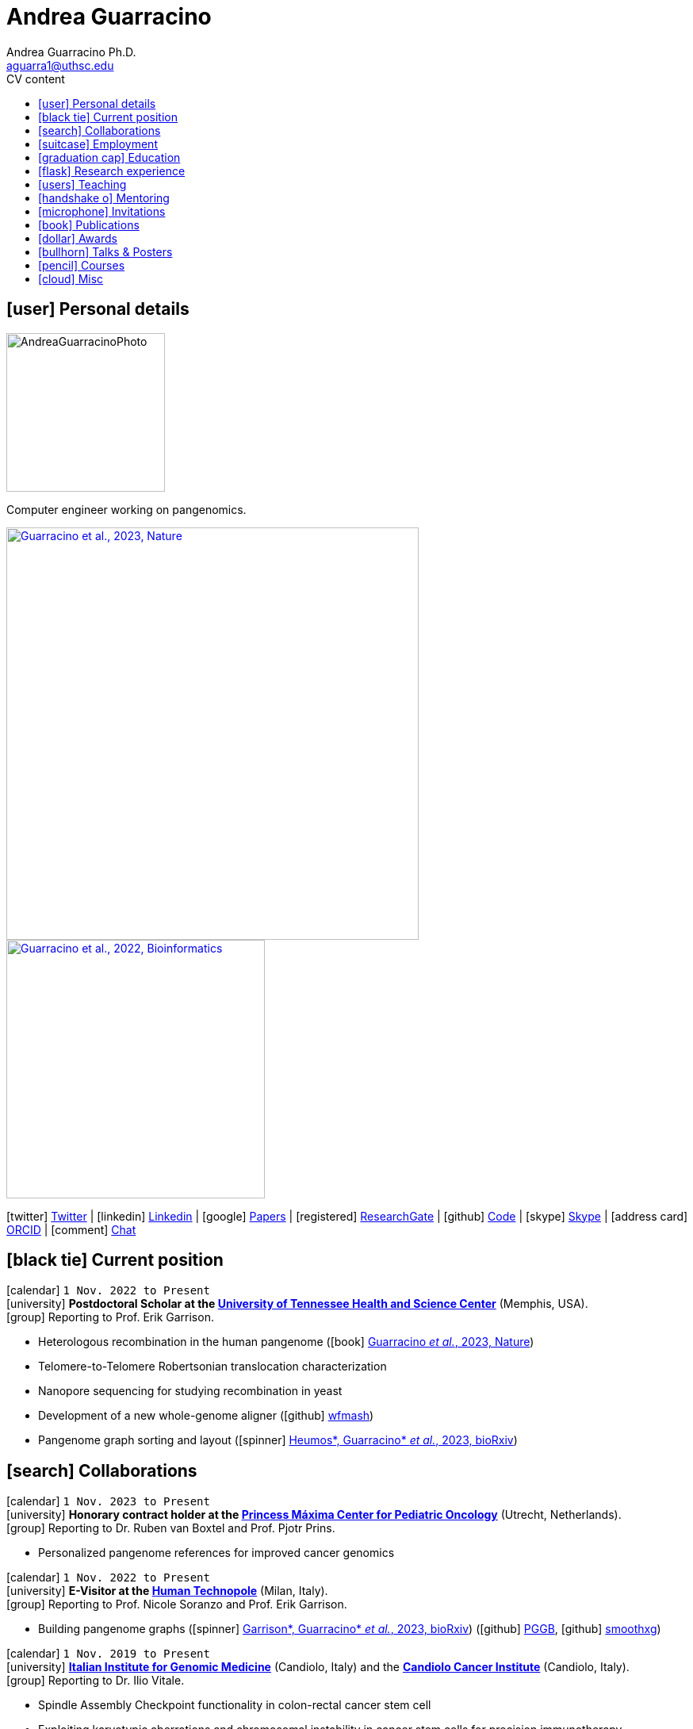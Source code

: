 // Jan., Feb., Mar., Apr., May, June, July, Aug., Sept., Oct., Nov., Dec.

// Urls
:uri-twitter: https://twitter.com/AndresGuarahino
:uri-github: https://github.com/AndreaGuarracino
:uri-linkedin: https://www.linkedin.com/in/andreaguarracino
:uri-google-scholar: https://scholar.google.com/citations?user=zABbjIoAAAAJ
:uri-human-technopole: https://humantechnopole.it/en/
:uri-uthsc: https://www.uthsc.edu/
:uri-university-tor-vergata: http://web.uniroma2.it/
:uri-utrecht-bioinformatics-center: https://ubc.uu.nl/
:uri-university-salerno: https://web.unisa.it/en/home
:uri-iigm: https://www.iigm.it/
:uri-irccs: https://www.irccs.com/en
:uri-gisa: https://www.gisaitalia.net/
:uri-gisa-patent: https://it.espacenet.com/publicationDetails/biblio?II=0&ND=3&adjacent=true&locale=it_IT&FT=D&date=20171228&CC=IT&NR=UA20165252A1&KC=A1
:uri-human-genomics: https://humgenomics.biomedcentral.com/
:uri-plos-one: https://journals.plos.org/plosone/
:uri-gulbenkian-de-Ciencia: https://gulbenkian.pt/ciencia/
:uri-orcid: https://orcid.org/0000-0001-9744-131X
:uri-research-gate: https://www.researchgate.net/profile/Andrea-Guarracino
:uri-rincess-maxima-centrum: https://www.prinsesmaximacentrum.nl/en

// Talks / Posters
:uri-sbme23: https://www.smbe2023.org/
:uri-github-smbe23-poster-acrocentric: https://andreaguarracino.github.io/posters/SMBE23_RecombinationHeterologousAcrocentricChromosomes_Poster_AndreaGuarracino.pdf
:uri-github-smbe23-poster-rat: https://andreaguarracino.github.io/posters/SMBE23_BuildingPangenomeGraphRecombInbredRatStrainFamily_Poster_AndreaGuarracino.pdf
:uri-github-smbe23-certificate: https://andreaguarracino.github.io/certificates/SMBE23_CertificateOfAttendance_AndreaGuarracino.pdf
:uri-ctc-rg-2022: https://www.complextrait.org
:uri-ctc-rg-2023: https://complextrait.org/meetings/ctc-rg2023/program.html
:uri-h3abionet: https://www.h3abionet.org/
:uri-h3bionet-2023-material: https://github.com/AndreaGuarracino/ReferenceGraphPangenomeDataAnalysisHackathon2023
:uri-h3bionet-2023-inv-letter: https://github.com/AndreaGuarracino/andreaguarracino.github.io/blob/main/certificates/H3ABioNet2023_RefGraphInvitationLetter_AndreaGuarracino.pdf
:ri-ctc-rg-2023-certificate: https://still-missing-certificate
:uri-github-ctc-rg-2022-abstract: https://andreaguarracino.github.io/abstracts/CTC_RG_2022_InitialEffortGenRatPangenome_Abstract_AndreaGuarracino.pdf
:uri-github-iggsy2022-presentation: https://andreaguarracino.github.io/presentations/IGGSy2022_ChromosomeCommunitiesHumanPangenome_Presentation_AndreaGuarracino.pdf
:uri-github-iggsy2022-grant-certificate: https://andreaguarracino.github.io/other/IGGSy2022_StudentTravelGrant_AndreaGuarracino.jpg
:uri-iggsy2022: https://iggsy.org/
:uri-3dbioinfo2021: https://elixir-europe.org/events/3d-bioinfo-2021-annual-meeting
:uri-3dbioinfo2021-abstract: https://andreaguarracino.github.io/abstracts/3DBioinfo2021_RNASecondaryStructMotifsInvolvedInTheInteractionWithRBPs_Abstract_AndreaGuarracino.pdf
:uri-biodiversitygenomics2021: https://enrolment.engage-powered.com/hinxtonhall/go/register.aspx
:uri-biodiversitygenomics2021-abstract: https://andreaguarracino.github.io/abstracts/BiodiversityGenomics2021_ChromosomeCommunitiesHumanPangenome_Abstract_AndreaGuarracino.pdf
:uri-biodiversitygenomics2021-presentation: https://andreaguarracino.github.io/presentations/BiodiversityGenomics2021_ChromosomeCommunitiesHumanPangenome_Presentation_AndreaGuarracino.pdf
:uri-agi2021congress: https://agi2021.centercongressi.com/programme.php
:uri-agi2021congress-abstract: https://andreaguarracino.github.io/abstracts/AGI2021_APangenomeForTheExpBXDfamOfMice_Abstract_AndreaGuarracino.pdf
:uri-agi2021congress-poster: https://andreaguarracino.github.io/posters/AGI2021_APangenomeForTheExpBXDfamOfMice_Poster_AndreaGuarracino.pdf
:uri-germanconferencebioinformatics2021: https://dechema.converia.de/frontend/index.php?folder_id=3138&page_id=
:uri-germanconferencebioinformatics2021-abstract: https://andreaguarracino.github.io/abstracts/GCB2021_ODGIScalableToolsForPangenomeGraphs_Abstract_AndreaGuarracino.pdf
:uri-germanconferencebioinformatics2021-presentation: https://andreaguarracino.github.io/presentations/GCB2021_ODGIScalableToolsForPangenomeGraphs_Presentation_AndreaGuarracino.pdf
:uri-eacr2021: https://www.eacr2021.org/
:uri-eacr2021-abstract: https://andreaguarracino.github.io/abstracts/EACR2021_ControlReplicationStressAndMitosisInCancerStemCells_Abstract_AndreaGuarracino.pdf
:uri-eacr2021-poster: https://andreaguarracino.github.io/posters/EACR2021_ControlReplicationStressAndMitosisInCancerStemCells_Poster_AndreaGuarracino.pdf
:uri-emblinitaly2021: http://www.embl-hamburg.de/aboutus/alumni/events-networks/local-chapters/italy/48_genoa_2021/index.html
:uri-emblinitaly2021-poster: https://andreaguarracino.github.io/posters/EMBLInItaly2021_IdentificationOfRNASeqAndStrMotifsForProteinInteraction_AndreaGuarracino.pdf
:uri-thebiologyofgenomes2021: https://meetings.cshl.edu/meetings.aspx?meet=GENOME&year=21
:uri-thebiologyofgenomes2021-abstract: https://andreaguarracino.github.io/abstracts/BoG2021_ThePangenomeGraphBuilder_Abstract_AndreaGuarracino.pdf
:uri-thebiologyofgenomes2021-poster: https://andreaguarracino.github.io/posters/BoG2021_ThePanGenomeGraphBuilder_Poster_AndreaGuarracino.pdf
:uri-bbcc2021: https://www.bbcc-meetings.it/program/
:uri-bbcc2021-abstract: https://andreaguarracino.github.io/abstracts/BBCC2020_PopulationGenomicsAnalysesOnPangenomeGraph_ProgramAndAbstractBook.pdf
:uri-bbcc2021-presentation: https://andreaguarracino.github.io/presentations/f1000research-326757.pdf
:uri-bbcc2021-presentation-f1000research: https://f1000research.com/slides/9-1338
:uri-vcbm2020: https://www.gcpr-vmv-vcbm-2020.uni-tuebingen.de/
:uri-vcbm2020-abstract: https://andreaguarracino.github.io/abstracts/EG_VCMB_GraphLayoutByPath-GuidedStochasticGradientDescent_Abstract_AndreaGuarracino.pdf
:uri-vcbm2020-poster: https://andreaguarracino.github.io/posters/EG_VCMB_GraphLayoutByPath-GuidedStochasticGradientDescent_Poster_Landscape_AndreaGuarracino.pdf
:uri-t2thprc2020: https://www.t2t-hprc-2020conference.com/
:uri-t2thprc2020-abstract-a: https://andreaguarracino.github.io/abstracts/T2T_HPRC_GraphLayoutByPath-GuidedStochasticGradientDescent_Abstract_AndreaGuarracino.pdf
:uri-t2thprc2020-poster-a: https://andreaguarracino.github.io/posters/T2T_HPRC_GraphLayoutByPath-GuidedStochasticGradientDescent_Poster_Portrait_AndreaGuarracino.pdf
:uri-t2thprc2020-abstract-b: https://andreaguarracino.github.io/abstracts/T2T_HPRC_ScalableVariantDetectionInPangenomeModels_Abstract_AndreaGuarracino.pdf
:uri-t2thprc2020-poster-b: https://andreaguarracino.github.io/posters/BBCC2020_ScalableVariantDetectionInPangenomeModels_Poster_AndreaGuarracino.pdf
:uri-t2thprc2020-blog: https://gsocgraph.blogspot.com/2020/08/final-week-recap-of-my-gsoc-experience.html
:uri-bcc2020: https://bcc2020.sched.com/
:uri-bcc2020-abstract: https://andreaguarracino.github.io/abstracts/BCC2020_COVID19_PubSeq_Abstract_AndreaGuarracino.pdf
:uri-bcc2020-poster: https://andreaguarracino.github.io/posters/BCC2020_COVID19_PubSeq_Poster_AndreaGuarracino.pdf
:uri-bcc2020-presentation: https://bcc2020.sched.com/event/coLw/covid-19-pubseq-public-sars-cov-2-sequence-resource
:uri-ismb2020: https://www.iscb.org/ismb2020
:uri-ismb2020-abstract-a: https://andreaguarracino.github.io/abstracts/ISMB2020_PantographBrowsablePangenomeVisualization_Abstract_AndreaGuarracino.pdf
:uri-ismb2020-poster-a: https://andreaguarracino.github.io/posters/ISMB2020_PantographBrowsablePangenomeVisualization_Poster_AndreaGuarracino.pdf
:uri-ismb2020-abstract-b: https://andreaguarracino.github.io/abstracts/ISMB2020_SemanticVariationGraphs_OntologiesForPangenomeGraphs_Abstract_AndreaGuarracino.pdf
:uri-ismb2020-poster-b: https://andreaguarracino.github.io/posters/ISMB2020_SemanticVariationGraphs_OntologiesForPangenomeGraphs_Poster_AndreaGuarracino.pdf
:uri-ismb2020-best-poster-prize: https://www.iscb.org/ismb2020-general/ismb2020-award-winners#bio-poster
:uri-ismb2020-citation: https://publikationen.bibliothek.kit.edu/1000127608
:uri-ismb2020-abstract-c: https://andreaguarracino.github.io/abstracts/ISMB2020_ComprehensiveAnalysisSARSCoV2_Abstract_AndreaGuarracino.pdf
:uri-ismb2020-poster-c: https://andreaguarracino.github.io/posters/ISMB2020_ComprehensiveAnalysisSARSCoV2_Poster_AndreaGuarracino.pdf

// Courses
:uri-lorentz-center: https://www.lorentzcenter.nl/
:uri-lorentz-center-epistasis-poster: https://github.com/AndreaGuarracino/andreaguarracino.github.io/blob/main/other/LorentzEpistatisWorkshop_AndreaGuarracino.pdf
:uri-enago-academy-academic-writing: https://www.enago.com/academy/how-to-overcome-challenges-in-academic-writing/
:uri-enago-academy-academic-writing-certificate: https://github.com/AndreaGuarracino/andreaguarracino.github.io/blob/main/certificates/ENAGO_CertificateOvercomingChallengesAcademicWriting_AndreaGuarracino.pdf
:uri-english-language-certification-certificate: https://github.com/AndreaGuarracino/andreaguarracino.github.io/blob/main/certificates/EnglishCertificateESOL_B2_CEFR_AndreaGuarracino.pdf
:uri-best-practices-RNA-seq: https://elixir-iib-training.github.io/website/2017/09/27/RNA-seq-Salerno.html
:uri-best-practices-RNA-seq-certificate: https://github.com/AndreaGuarracino/andreaguarracino.github.io/blob/main/certificates/ELIXIR_IIB_CertificateBestPracticesForRNAseqDataAnalysis_AndreaGuarracino.pdf
:uri-best-practices-RNA-seq-repository: https://github.com/ELIXIR-IIB-training/RNASeq2017

// Misc
:uri-hprc: https://humanpangenome.org/
:uri-hprc-collection: https://www.nature.com/collections/aebdjihcda
:uri-deciphering-complexity-neudeg-and-cacer-poster: https://github.com/AndreaGuarracino/andreaguarracino.github.io/blob/main/achievements/PhDWorkshop_DecipheringTheComplexityInNeurodegenAndCancer_Poster_AndreaGuarracino.pdf
:uri-google-summer-of-code: https://summerofcode.withgoogle.com/
:uri-google-summer-of-code-blog: https://gsocgraph.blogspot.com/2020/08/final-week-recap-of-my-gsoc-experience.html
:uri-lemonde-binaire: https://www.lemonde.fr/blog/binaire/
:uri-lemonde-binaire-article: https://www.lemonde.fr/blog/binaire/2020/05/06/sars-cov-2-et-covid-19-on-va-jouer-sur-les-mots/
:uri-seminar-invitation-tor-vergata-2023: https://github.com/AndreaGuarracino/andreaguarracino.github.io/blob/main/other/20230913_SeminarInvitationTorVergata_AndreaGuarracino.pdf
:uri-agi-simag-2023-invitation-speaker-letter: https://github.com/AndreaGuarracino/andreaguarracino.github.io/blob/main/other/20230606_AGI-SIMAG-2023_InvitationSpeakerLetter_AndreaGuarracino.pdf
:uri-agi-simag-2023-brochure: https://github.com/AndreaGuarracino/andreaguarracino.github.io/blob/main/other/AGI-SIMAG-2023_Brochure_AndreaGuarracino.pdf
:uri-joint-meeting-agi-simag-2023: https://www.associazionegeneticaitaliana.it/2023/05/14/joint-meeting-agi_simag-2023/

// Universities, institutes
:human-technopole: {uri-human-technopole}[Human Technopole]
:uthsc: {uri-uthsc}[University of Tennessee Health and Science Center]
:university-tor-vergata: {uri-university-tor-vergata}[University of Rome Tor Vergata]
:utrecht-bioinformatics-center: {uri-utrecht-bioinformatics-center}[Utrecht Bioinformatics Center]
:university-salerno: {uri-university-salerno}[University of Salerno]
:iigm: {uri-iigm}[Italian Institute for Genomic Medicine]
:irccs: {uri-irccs}[Candiolo Cancer Institute]
:princess-maxima-centrum: {uri-rincess-maxima-centrum}[Princess Máxima Center for Pediatric Oncology]

// Publications
:uri-pietrosanto-adinolfi-guarracino2021-rig: https://doi.org/10.1093/nargab/lqab007
:uri-guarracino2021-brio: https://doi.org/10.1093/nar/gkab400
:uri-guarracino2022-odgi: https://doi.org/10.1093/bioinformatics/btac308
:uri-musella2022: https://doi.org/10.1038/s41590-022-01290-3
:uri-pepe2022: https://doi.org/10.1016/j.ncrna.2022.01.003
:uri-guarracino2021-brio-webserver: http://brio.bio.uniroma2.it/
:uri-guarracino2021-brio-graphical-abstract: https://andreaguarracino.github.io/abstracts/BRIO_GraphicalAbstract_AndreaGuarracino.pdf
:uri-ferrarini2021: https://doi.org/10.1038/s42003-021-02095-0
:uri-mattiello2021: https://doi.org/10.3390/cancers13081957
:uri-novelli2021: https://doi.org/10.1038/s41419-021-03513-1
:uri-manic2021: https://doi.org/10.1038/s41418-020-00733-4
:uri-guarracino2022-acro-preprint: https://doi.org/10.1101/2022.08.15.504037
:uri-guarracino2023: https://doi.org/10.1038/s41586-023-05976-y
:uri-liao2022-preprint: https://doi.org/10.1101/2022.07.09.499321
:uri-liao2023: https://doi.org/10.1038/s41586-023-05896-x
:uri-jarvis2022-preprint: https://doi.org/10.1101/2022.03.06.483034
:uri-jarvis2022: https://doi.org/10.1038/s41586-022-05325-5
:uri-garrison2022-preprint: https://doi.org/10.1101/2022.02.14.480413
:uri-garrison2022: https://doi.org/10.1093/bioinformatics/btac743
:uri-marcosola2022-preprint: https://doi.org/10.1101/2022.04.14.488380
:uri-marcosola2023: https://doi.org/10.1093/bioinformatics/btad074
:uri-rhie2022-preprint: https://doi.org/10.1101/2022.12.01.518724
:uri-rhie2023: https://www.nature.com/articles/s41586-023-06457-y
:uri-yang2022: https://doi.org/10.3389/fgene.2023.1225248
:uri-garrison2023-preprint: https://doi.org/10.1101/2023.04.05.535718
:uri-heumos2023-preprint: https://doi.org/10.1101/2023.09.22.558964
:uri-cochetel2023-preprint: https://doi.org/10.1101/2023.06.27.545624
:uri-volpe2023-preprint: https://doi.org/10.1101/2023.11.01.565049

// Repositories
:uri-github-brio: https://github.com/helmercitterich-lab/BRIO
:uri-github-pggb: https://github.com/pangenome/pggb
:uri-github-smoothxg: https://github.com/pangenome/smoothxg
:uri-github-odgi: https://github.com/pangenome/odgi
:uri-github-seqwish: https://github.com/ekg/seqwish
:uri-github-pg-sgd-1D: https://github.com/pangenome/odgi/blob/master/src/algorithms/path_sgd.cpp
:uri-github-pg-sgd-2D: https://github.com/pangenome/odgi/blob/master/src/algorithms/path_sgd_layout.cpp
:uri-github-wfmash: https://github.com/waveygang/wfmash
:uri-github-pubseq: https://github.com/pubseq/bh20-seq-resource
:uri-github-pantograph: https://github.com/graph-genome/graph-genome.github.io
:uri-github-cpang22-website: https://gtpb.github.io/CPANG22/
:uri-github-cpang22-material: https://github.com/GTPB/CPANG22
:uri-github-cpang22-poster: https://github.com/AndreaGuarracino/cv/blob/main/other/CPANG22_Poster.AndreaGuarracino.pdf
:uri-github-cpang22-certificate: https://github.com/AndreaGuarracino/cv/blob/main/certificates/CPANG22_CertificateInstructor.AndreaGuarracino.pdf
:uri-github-mempang23-website: https://pangenome.github.io/MemPanG23/
:uri-github-mempang23-material: https://github.com/pangenome/MemPanG23/
:uri-github-mempang23-certificate: https://github.com/AndreaGuarracino/cv/blob/main/certificates/MemPanG23_CertificateOrganizerInstructorChair_AndreaGuarracino.pdf
:uri-github-datastructuresforbioinformatics: https://github.com/AndreaGuarracino/DataStructuresForBioinformatics
:uri-github-advanced-bioinformatics-2023: https://github.com/UMCUGenetics/AdvancedBioinformaticsCourse
:uri-github-esami-svolti: https://andreaguarracino.github.io/other/EsamiSvoltiLaureeDocentePerAnnoAccademico.pdf
:uri-github-covid19-research: https://github.com/vaguiarpulido/covid19-research.git
:uri-github-rig: https://github.com/helmercitterich-lab/RIG
:uri-github-tutor-certificate: https://github.com/AndreaGuarracino/cv/blob/main/other/AttestatoTutoratoBioinformatica.DigitalSign.AndreaGuarracino.pdf

= *Andrea Guarracino*
:favicon: favicon.ico
:table-stripes: even
Andrea Guarracino Ph.D. <aguarra1@uthsc.edu>
//:figure-caption!: // To turn off figure caption labels and numbers
ifdef::backend-html5[]
:toc-title: CV content
:toc: left
:toclevels: 2
endif::[]
:icons: font

== icon:user[] Personal details

image::images/Andrea_Guarracino_2022.jpg[AndreaGuarracinoPhoto, 200]

Computer engineer working on pangenomics.

[.float-group]
--
[.left]
[link=https://doi.org/10.1038/s41586-023-05976-y]
image::images/AcrocentricPangenomeGraph.png["Guarracino et al., 2023, Nature", 520]

[.left]
[link=https://doi.org/10.1093/bioinformatics/btac308]
image::images/ODGIUnderstandingPangenomeGraphs.jpeg["Guarracino et al., 2022, Bioinformatics", 326]
--

icon:twitter[] {uri-twitter}[Twitter] |
icon:linkedin[] {uri-linkedin}[Linkedin] |
icon:google[] {uri-google-scholar}[Papers] |
icon:registered[] {uri-research-gate}[ResearchGate] |
icon:github[] {uri-github}[Code] |
icon:skype[] https://join.skype.com/invite/f1KWmWUcDD9f[Skype] |
icon:address-card[] {uri-orcid}[ORCID] |
icon:comment[] https://matrix.to/#/@andreaguarracino:matrix.org[Chat]

== icon:black-tie[] Current position

icon:calendar[] `1 Nov. 2022 to Present` +
icon:university[] *Postdoctoral Scholar at the {uthsc}* (Memphis, USA). +
icon:group[] Reporting to Prof. Erik Garrison.

* Heterologous recombination in the human pangenome (icon:book[] {uri-guarracino2023}[Guarracino _et al._, 2023, Nature])
* Telomere-to-Telomere Robertsonian translocation characterization
* Nanopore sequencing for studying recombination in yeast
* Development of a new whole-genome aligner (icon:github[] {uri-github-wfmash}[wfmash])
* Pangenome graph sorting and layout (icon:spinner[] {uri-heumos2023-preprint}[Heumos*, Guarracino* _et al._, 2023, bioRxiv])

== icon:search[] Collaborations

icon:calendar[] `1 Nov. 2023 to Present` +
icon:university[] *Honorary contract holder at the {princess-maxima-centrum}* (Utrecht, Netherlands). +
icon:group[] Reporting to Dr. Ruben van Boxtel and Prof. Pjotr Prins.

* Personalized pangenome references for improved cancer genomics

icon:calendar[] `1 Nov. 2022 to Present` +
icon:university[] *E-Visitor at the {human-technopole}* (Milan, Italy). +
icon:group[] Reporting to Prof. Nicole Soranzo and Prof. Erik Garrison.

* Building pangenome graphs (icon:spinner[] {uri-garrison2023-preprint}[Garrison*, Guarracino* _et al._, 2023, bioRxiv]) (icon:github[] {uri-github-pggb}[PGGB], icon:github[] {uri-github-smoothxg}[smoothxg])

icon:calendar[] `1 Nov. 2019 to Present` +
icon:university[] *{iigm}* (Candiolo, Italy) and the *{irccs}* (Candiolo, Italy). +
icon:group[] Reporting to Dr. Ilio Vitale.

* Spindle Assembly Checkpoint functionality in colon-rectal cancer stem cell
* Exploiting karyotypic aberrations and chromosomal instability in cancer stem cells for precision immunotherapy

== icon:suitcase[] Employment

icon:calendar[] `1 Nov. 2021 to 31 Oct. 2022` (1 year) +
icon:university[] *Postdoctoral Associate at the {human-technopole}* (Milan, Italy). +
icon:group[] Reporting to Prof. Nicole Soranzo and Prof. Erik Garrison.

* Unbiased pangenome graphs (icon:book[] {uri-garrison2022}[Garrison and Guarracino, 2022, Bioinformatics]) (icon:github[] {uri-github-seqwish}[seqwish])
* Optimized Dynamic Genome/Graph Implementation ({uri-guarracino2022-odgi}[Guarracino _et al._, 2022, Bioinformatics]) (icon:github[] {uri-github-odgi}[ODGI])

icon:calendar[] `4 Mar. 2013 to 31 Oct. 2018` (5 years, 7 months, 28 days) +
icon:university[] *Computer engineer for multiplatform firmware/software development, {uri-gisa}[GISA]* (Salerno, Italy). +
icon:group[] Reporting to Eng.
Gaetano Giordano.

* Firmware development in STMicroelectronics microcontrollers for high-efficiency embedded systems
* Firmware and library development in open-source hardware and software platforms (Arduino/Genuino)
* Development of multi-management software and desktop applications for embedded systems programming
* Mobile applications development for programming and the control of multi-service machines via Bluetooth
* Implementation of proprietary communication protocols and contact/contactless (RFID) interfaces
* Development and maintenance of websites and an e-commerce
* Remote assistance to customers for the usage and programming of multi-service machines
* Patent application on a universal system for services fruition (ITUA20165252, A1) ({uri-gisa-patent}[Patent])
* Basic design of simple electrical circuits for controlling actuators and reading analog/digital signals

icon:calendar[] `4 Oct. 2012 to 20 Jan. 2013` (3 months, 17 days) +
icon:university[] *Salesman, L’Erborista S.A.S. di Sarno Adele & C* (Salerno, Italy).

* Selling products, warehouse management and cleaning

icon:calendar[] `1 Nov. 2010 to 3 Mar. 2013` (2 years, 4 months, 3 days) +
icon:university[] *Web Developer, Virtual* (Salerno, Italy).

* Development of dynamic websites using Java Server Page, JavaScript, ASP.NET, PHP, MySQL

== icon:graduation-cap[] Education

icon:calendar[] `1 Nov. 2018 to 8 Feb. 2022` +
icon:university[] *Ph.D. in Cellular and Molecular Biology (Bioinformatics), {university-tor-vergata}* (Rome, Italy). +
icon:group[] Supervisors: Prof. Manuela Helmer-Citterich and Dr. Ilio Vitale. +
icon:book[] Thesis: "Investigating chromosomal instability in cancer stem cells". +
icon:battery-full[] Evaluation: excellent quality.

icon:calendar[] `3 Oct. 2016 to 25 Oct. 2018` +
icon:university[] *Master’s degree in Bioinformatics (LM-6), {university-tor-vergata}* (Rome, Italy). +
icon:book[] Thesis: "Energetic and functional characterization of phosphorylations involved in the co-regulation of protein interaction". +
icon:battery-full[] Evaluation: 110/110 cum laude; GPA: 4.00, A+.

icon:calendar[] `1 Oct. 2007 to 29 Oct. 2010` +
icon:university[] *Bachelor’s degree in Computer Engineering (L-8), {university-salerno}* (Salerno, Italy). +
icon:book[] Thesis: "Energetic and functional characterization of phosphorylations involved in the co-regulation of protein interaction". +
icon:battery-full[] Evaluation: 110/110 cum laude; GPA: 4.00, A+.

== icon:flask[] Research experience

icon:calendar[] `1 Nov. 2018 to 8 Nov. 2022` +
icon:university[] *Bioinformatic analyses of multiomics data, {university-tor-vergata}* (Rome, Italy).

* Germline and somatic variants analyses on Whole-Exome sequencing (WES) data: quality control, sample matching, rRNA contamination, read trimming and mapping, variant calling, and functional prediction
* Microsatellite instability (MSI) status on paired tumor-normal and tumor-only WES data
* Variant calling and differential expression analyses on RNA-seq data
* Neoantigen prediction and prioritization by integrating WES data and RNA-seq data
* Analysis of Assay for Transposase-Accessible Chromatin using sequencing (ATAC-seq) data
* Normalization and correlation analysis of transcriptomic microarray data (Affymetrix)
* Proteomic and phosphoproteomic analyses of Reverse Phase Protein microarray (RPPA) data
* RNA structural characterization and conservation research ({uri-pietrosanto-adinolfi-guarracino2021-rig}[Pietrosanto, Adinolfi, Guarracino _et al._, 2021])
* Web server development for RNA sequence and structure motif scan ({uri-guarracino2021-brio}[Guarracino _et al._, 2021])
* Energetic and functional analyses of phosphorylations applied _in silico_ on 3D structures of protein complexes
* Cox modeling and survival analysis on patient cohorts (from TCGA and cBioPortal platforms)
* Basic procedures on High Performance Computing (HPC) machines

icon:calendar[] `5 Apr. 2020 to 21 Sept. 2022` +
icon:university[] *Previous software development for pangenomics*.

* Workflow development of a public sequence resource for on-the-fly analyses (icon:github[] {uri-github-pubseq}[bh20-seq-resource])
* Development of a pangenome graph browser (icon:github[] {uri-github-pantograph}[Pantograph])

== icon:users[] Teaching

[cols="5,12,8,4",options="header"]
|===

^| icon:calendar[] Time
^| icon:book[] Course
^| icon:pencil[] Role
^| icon:link[] Links

| `26 Oct. 2020 to Present` +
| Data Structures for Bioinformatics (2 CFU/ECTS), Master’s degree in Bioinformatics, {university-tor-vergata} (Rome, Italy)
| *Teacher*, created new material, held all the lessons, assisted the students, did final exams
| icon:github[] {uri-github-datastructuresforbioinformatics}[Material]

| `13 Nov. 2023 to 17 Nov. 2023` +
| Pangenome & RefGraph Workshop by {uri-h3abionet}[H3ABioNet] (Cape Town, South Africa)
| *Instructor*, created new material and analyzed new human genome assemblies
| icon:book[] {uri-h3bionet-2023-material}[Material] +
icon:file-pdf-o[] {uri-h3bionet-2023-inv-letter}[Invitation]

| `8 Oct. 2023 to 12 Oct. 2023` +
| Complex Trait Community & Rat Genome {uri-ctc-rg-2023}[CTC-RG2023] (Memphis, USA)
| *Organizer* and *instructor*, created new material for the Pangenome workshop
| icon:book[] {uri-ctc-rg-2023}[Website]
//ToDo +icon:file-pdf-o[] {uri-ctc-rg-2023-certificate}[Certificate]

| `30 May 2023 to 2 June 2023` +
| MemPanG23 Pangenomics, {uri-uthsc}[University of Tennessee Health and Science Center] (Memphis, USA)
| *Organizer*, *instructor* and *chair*, created new material and tutorials, held some lessons, assisted the participants, configured the virtual machines
| icon:github[] {uri-github-mempang23-website}[Website] +
icon:github[] {uri-github-mempang23-material}[Material] +
icon:file-pdf-o[] {uri-github-mempang23-certificate}[Certificate]

| `28 Feb. 2023 to 28 Feb. 2023` +
| Advanced Bioinformatics: Data Mining and Data Integration for Life Science (1.5 CFU/ECTS), Master’s degree, {utrecht-bioinformatics-center} (Utrecht, Netherlands)
| *Teacher*, introducing pangenomics and PGGB (PanGenome Graph Builder)
| icon:github[] {uri-github-advanced-bioinformatics-2023}[Website]

| `23 May 2022 to 27 May 2022` +
| CPANG22 Computational PANGenomics, {uri-gulbenkian-de-Ciencia}[Instituto Gulbenkian de Ciência] (Oeiras, Portugal)
| *Instructor*, created new material and tutorials, held some lessons, assisted the participants
| icon:github[] {uri-github-cpang22-website}[Website] +
icon:github[] {uri-github-cpang22-material}[Material] +
icon:file-pdf-o[] {uri-github-cpang22-poster}[Poster] +
icon:file-pdf-o[] {uri-github-cpang22-certificate}[Certificate]

| `2018 to 2021` +
| Bioinformatics (6 CFU/ECTS), Bachelor’s degree in Biological Science, {university-tor-vergata} (Rome, Italy)
| *Tutor*, reviewed the practical lessons, assisted the students
| icon:file-pdf-o[] {uri-github-tutor-certificate}[Certificate]

| `16 Dec. 2019 to 29 Mar. 2021` +
| Computational Proteogenomics (2 CFU/ECTS), Master’s degree in Bioinformatics, {university-tor-vergata} (Rome, Italy)
| Exam assistant
| icon:file-pdf-o[] {uri-github-esami-svolti}[Page 1]

| `7 June 2019 to 21 July 2021` +
| Molecular Biology (8 CFU/ECTS), Bachelor’s degree in Biological Science, {university-tor-vergata} (Rome, Italy)
| Exam assistant
| icon:file-pdf-o[] {uri-github-esami-svolti}[Page 1]

| `7 June 2019 to 21 July 2021` +
| Bioinformatics (6 CFU/ECTS), Bachelor’s degree in Biological Science, {university-tor-vergata} (Rome, Italy)
| Exam assistant
| icon:file-pdf-o[] {uri-github-esami-svolti}[Page 1]

|===

== icon:handshake-o[] Mentoring

[cols="2,4,4,1",options="header"]
|===

^| icon:calendar[] Time
^| icon:university[] University
^| icon:book[] Thesis
^| icon:link[] Links

| `2 Sept. 2021 to 20 Apr. 2022` +
| Master’s degree in Bioinformatics, {university-tor-vergata} (Rome, Italy)
| Machine learning to automatically detect the _C. elegans_ bodies from microscope images and measure their growth over time
| icon:file-pdf-o[] {uri-github-esami-svolti}[Page 3]

| `20 Apr. 2021 to 02 Nov. 2021` +
| Bachelor’s degree in Biological Science, {university-tor-vergata} (Rome, Italy)
| Analysis of the effect of SARS-CoV-2 mutations on the pairing between the viral genome and human miRNAs
| icon:file-pdf-o[] {uri-github-esami-svolti}[Page 3]

| `28 Apr. 2020 to 5 Nov. 2020` +
| Bachelor’s degree in Biological Science, {university-tor-vergata} (Rome, Italy)
| Analysis of repeated sequences in lincRNA candidates for exon shuffling
| icon:file-pdf-o[] {uri-github-esami-svolti}[Page 3]

| `9 Mar. 2020 to 12 Mar. 2021` +
| Master’s degree in Bioinformatics, {university-tor-vergata} (Rome, Italy)
| Machine Learning methods applied to kinase-substrate interaction prediction
| icon:file-pdf-o[] {uri-github-esami-svolti}[Page 3]

| `2 Mar. 2020 to 17 Dec. 2020` +
| Master’s degree in Bioinformatics, {university-tor-vergata} (Rome, Italy)
| Natural Language Processing techniques for protein encoding applied to phosphorylation prediction
| icon:file-pdf-o[] {uri-github-esami-svolti}[Page 3]

| `13 Dec. 2019 to 11 June 2020` +
| Bachelor’s degree in Biological Science, {university-tor-vergata} (Rome, Italy)
| Study of normalization techniques' effects in gene expression correlation analyses
| icon:file-pdf-o[] {uri-github-esami-svolti}[Page 3]

|===

== icon:microphone[] Invitations

[cols="1,1,2,1",options="header"]
|===

^| icon:calendar[] Time
^| icon:globe[] Place
^| icon:book[] Description
^| icon:link[] Links

| `14 Sept. 2023 to 16 Sept. 2023` +
| {uri-joint-meeting-agi-simag-2023}[Joint Meeting AGI-SIMAG, Cortona, Italy]
| Invited speaker on "Heterologous recombination in the human pangenome"
| icon:file-pdf-o[] {uri-agi-simag-2023-invitation-speaker-letter}[Invitation] +
icon:file-pdf-o[] {uri-agi-simag-2023-brochure}[Brochure]

| `13 Sept. 2023` +
| {university-salerno}
| Seminar on "Heterologous recombination in the human pangenome"
| icon:file-pdf-o[] {uri-seminar-invitation-tor-vergata-2023}[Invitation]

|===

== icon:book[] Publications

**first authorship*

[cols="1,3,3,1",options="header"]
|===

^| icon:newspaper-o[] Journal
^| icon:book[] Title
^| icon:pencil[] Contribution
^| icon:link[] Links

| *bioRxiv, _In review_*
| **Building pangenome graphs*
| *Software development, experiments, paper writing, documentation, testing*
| icon:spinner[] {uri-garrison2023-preprint}[Preprint]

| *bioRxiv, _Submitted_*
| **Pangenome graph layout by Path-Guided Stochastic Gradient Descent*
| *Algorithm implementation and evaluation, paper writing*
| icon:spinner[] {uri-heumos2023-preprint}[Preprint]

| None, _Submitted_
| Global diversity, recurrent evolution, and recent selection on amylase structural haplotypes in humans
| Pangenome graph analsysis, genome assembly, manuscript writing and editing
| icon:spinner[] None

| Genome Biology, _Accepted_
| A reference-unbiased super-pangenome of the North American wild grape species (Vitis spp.) reveals genus-wide association with adaptive traits
| Support for pangenome graph building and read mapping against the graph
| icon:spinner[] {uri-cochetel2023-preprint}[Preprint]

| bioRxiv, _Submitted_
| The complete human diploid reference genome of RPE-1 identifies the phased epigenetic landscapes from multi-omics data
| Support for the analyses and figures, Figure 2, paper writing
| icon:spinner[] {uri-volpe2023-preprint}[Preprint]

| Nature, 2023
| The complete sequence of a human Y chromosome
| Variants and Liftover
| icon:book[] {uri-rhie2023}[Paper]

| Frontiers in Genetics, 2023
| Pangenome Graphs in Infectious Disease: A Comprehensive Genetic Variation Analysis of Neisseria Meningitidis leveraging Oxford Nanopore long reads
| Pangenomic analyses and support, paper editing
| icon:book[] {uri-yang2022}[Paper]

| *Nature, 2023*
| **Recombination between heterologous human acrocentric chromosomes*
| *Pangenomic analyses, Figures from 1 to 5, paper writing*
| icon:book[] {uri-guarracino2023}[Paper]

| Nature, 2023
| A draft human pangenome reference
| Paper editing, pangenome graph creation and visualization, population genetic analysis
| icon:book[] {uri-liao2023}[Paper]

| Bioinformatics, 2023
| Optimal gap-affine alignment in O(s) space
| Testing, evaluation, Figure 2
| icon:book[] {uri-marcosola2023}[Paper]

| Bioinformatics, 2022
| Unbiased pangenome graphs
| Parallelization of a bottleneck, bug fixings, experiments in multiple species
| icon:book[] {uri-garrison2022}[Paper]

| Nature, 2022
| Semi-automated assembly of high-quality diploid human reference genomes
| Pangenome alignments, Jaccard, PCA and MHC analyses, Figure 2
| icon:book[] {uri-jarvis2022}[Paper]

| Nature Immunology, 2022
| Type I IFNs promote cancer cell stemness by triggering the epigenetic regulator KDM1B
| Figure 6.a, 7.a, and 7.b, contributed for Figure 6.c,
6.e, performed RNA-seq, ATAC-seq, microarray data analysis, correlation analyses,
TF-binding motif enrichment, survival analyses
| icon:book[] {uri-musella2022}[Paper]

| *Bioinformatics, 2022*
| **ODGI: understanding pangenome graphs*
| *Paper and documentation writing, figures and table, implemented several tools*
| icon:book[] {uri-guarracino2022-odgi}[Paper]

| Non-coding RNA Research, 2022
| Evaluation of potential miRNA sponge effects of SARS genomes in human
| Genome sequences collection, filtering, deduplication, alignment, variant calling
| icon:book[] {uri-pepe2022}[Paper]

| *Nucleic Acids Research, 2021*
| **BRIO: a web server for RNA sequence and structure motif scan*
| *Paper writing, figures and table, refactored and completed the webserver, datasets refinement*
| icon:book[] {uri-guarracino2021-brio}[Paper] +
icon:globe[] {uri-guarracino2021-brio-webserver}[Webserver] +
icon:github[] {uri-github-brio}[Repository]

| Communications Biology, 2021
| Genome-wide bioinformatic analyses predict key host and viral factors in SARS-CoV-2 pathogenesis
| Differential expression analyses, including batch effects exploration, GO/pathway enrichment analyses
| icon:book[] {uri-ferrarini2021}[Paper] +
icon:github[] {uri-github-covid19-research}[Repository]

| Cancers, 2021
| The Targeting of MRE11 or RAD51 Sensitizes Colorectal Cancer Stem Cells to CHK1 Inhibition
| Figure 1.A, helped in analyzing survival data
| icon:book[] {uri-mattiello2021}[Paper]

| Cell Death & Disease, 2021
| Inhibition of HECT E3 ligases as potential therapy for COVID-19
| Figure 4, _in silico_ 3D structures analysis
| icon:book[] {uri-novelli2021}[Paper]

| *NAR Genomics & Bioinformatics, 2021*
| **Relative Information Gain: Shannon entropy-based measure of the relative structural conservation in RNA alignments*
| *Paper writing, contributed to Figure 2, made Figure 3, 4, and 5, and fixed, refactored and completed the framework*
| icon:book[] {uri-pietrosanto-adinolfi-guarracino2021-rig}[Paper] +
icon:github[] {uri-github-rig}[Repository]

| Cell Death & Disease, 2021
| Control of replication stress and mitosis in colorectal cancer stem cells through the interplay of PARP1, MRE11 and RAD51
| Bioinformatics support
| icon:book[] {uri-manic2021}[Paper]

|===

== icon:dollar[] Awards

[cols="1,1,2,1,1",options="header"]
|===

^| icon:calendar[] Time
^| icon:globe[] Place
^| icon:book[] Description
^| icon:money[] Amount
^| icon:link[] Links

| `5 July 2022` +
| {uri-iggsy2022}[International Genome Graph Symposium 2022]
| Student Travel Grant
| 600 CHF (632.36 EUR)
| icon:file-image-o[] {uri-github-iggsy2022-grant-certificate}[Certificate]

|===

////
== icon:user-secret[] Peer-review

[cols="1,1,1",options="header"]
|===

^| icon:calendar[] Time
^| icon:book[] Journal
^| icon:book[] Review identifiers

| `26 Feb. 2021 to Present` +
| {uri-human-genomics}[Human Genomics]
| {uri-orcid}[ORCID]

| `23 Feb. 2021 to Present` +
| {uri-plos-one}[PLOS ONE]
| {uri-orcid}[ORCID]

|===
////

== icon:bullhorn[] Talks & Posters

[cols="1,1,2,1",options="header"]
|===

^| icon:calendar[] Time
^| icon:globe[] Conference
^| icon:book[] Title
^| icon:link[] Links

| `23 July 2023 to 27 July 2023` +
| {uri-sbme23}[Society for Molecular Biology & Evolution 2023 (SMBE23)]
| Recombination between heterologous human acrocentric chromosomes
| icon:file-pdf-o[] {uri-github-smbe23-poster-acrocentric}[Poster] +
icon:file-pdf-o[] {uri-github-smbe23-certificate}[Certificate]

| `23 July 2023 to 27 July 2023` +
| {uri-sbme23}[Society for Molecular Biology & Evolution 2023 (SMBE23)]
| Building a Pangenome Graph for the HXB/BXH Recombinant Inbred Rat Strain Family: Enhanced Discovery of Complex Variants and Validation with Sanger Sequencing
| icon:file-pdf-o[] {uri-github-smbe23-poster-rat}[Poster] +
icon:file-pdf-o[] {uri-github-smbe23-certificate}[Certificate]

| `29 Sept. 2022 to 30 Sept. 2022` +
| {uri-ctc-rg-2022}[Complex Trait Community and the Rat Genomics 2022]
| Initial effort in generating a rat pangenome
| icon:file-pdf-o[] {uri-github-ctc-rg-2022-abstract}[Abstract]

| `4 July 2022 to 7 July 2022` +
| {uri-iggsy2022}[International Genome Graph Symposium 2022]
| Chromosome communities in the human pangenome
| icon:file-pdf-o[] {uri-github-iggsy2022-presentation}[Presentation]

| `2 Nov. 2021 to 4 Nov. 2022` +
| {uri-3dbioinfo2021}[3D-BioInfo 2021]
| RNA secondary structure motifs involved in the interaction with RNA binding proteins
| icon:file-pdf-o[] {uri-3dbioinfo2021-abstract}[Abstract]

| `27 Sept. 2021 to 1 Oct. 2021` +
| {uri-biodiversitygenomics2021}[Biodiversity Genomics 2021]
| Chromosome communities in the human pangenome
| icon:file-pdf-o[] {uri-biodiversitygenomics2021-abstract}[Abstract] +
icon:file-pdf-o[] {uri-biodiversitygenomics2021-presentation}[Presentation]

| `21 Sept. 2021 to 24 Sept. 2021` +
| {uri-agi2021congress}[AGI2021 Congress]
| A pangenome for the expanded BXD family of mice
| icon:file-pdf-o[] {uri-agi2021congress-abstract}[Abstract] +
icon:file-pdf-o[] {uri-agi2021congress-poster}[Poster]

| `6 Sept. 2021 to 8 Sept. 2021` +
| {uri-germanconferencebioinformatics2021}[German Conference on Bioinformatics 2021]
| ODGI: scalable tools for pangenome graphs
| icon:file-pdf-o[] {uri-germanconferencebioinformatics2021-abstract}[Abstract] +
icon:file-pdf-o[] {uri-germanconferencebioinformatics2021-presentation}[Presentation]

| `9 June 2021 to 12 June 2021` +
| {uri-eacr2021}[EACR 2021]
| Control of replication stress and mitosis in cancer stem cells
| icon:file-pdf-o[] {uri-eacr2021-abstract}[Abstract] +
icon:file-pdf-o[] {uri-eacr2021-poster}[Poster]

| `20 May 2021 to 21 May 2021` +
| {uri-emblinitaly2021}[EMBL in Italy 2021]
| Identification of RNA sequence and structure motifs for protein interaction
| icon:file-pdf-o[] {uri-emblinitaly2021-poster}[Poster]

| `11 May 2021 to 14 May 2021` +
| {uri-thebiologyofgenomes2021}[The Biology of Genomes 2021]
| Identification of RNA sequence and structure motifs for protein interaction
| icon:file-pdf-o[] {uri-thebiologyofgenomes2021-abstract}[Abstract] +
icon:file-pdf-o[] {uri-thebiologyofgenomes2021-poster}[Poster]

| `11 May 2021 to 14 May 2021` +
| {uri-bbcc2021}[BBCC2021]
| Population genomics analyses on pangenome graphs
| icon:file-pdf-o[] {uri-bbcc2021-abstract}[Abstract] +
icon:file-pdf-o[] {uri-bbcc2021-presentation}[Presentation] ({uri-bbcc2021-presentation-f1000research}[f1000research link])

| `28 Sept. 2020 to 1 Oct. 2020` +
| {uri-vcbm2020}[EG VCBM 2020]
| Graph Layout by Path-Guided Stochastic Gradient
| icon:file-pdf-o[] {uri-vcbm2020-abstract}[Abstract] +
icon:file-pdf-o[] {uri-vcbm2020-poster}[Presentation]

| `21 Sept. 2020 to 23 Sept. 2020` +
| {uri-t2thprc2020}[T2T-HPRC-Virtual Conference 2020]
| Graph Layout by Path-Guided Stochastic Gradient
| icon:file-pdf-o[] {uri-t2thprc2020-abstract-a}[Abstract] +
icon:file-pdf-o[] {uri-t2thprc2020-poster-a}[Presentation]

| `21 Sept. 2020 to 23 Sept. 2020` +
| {uri-t2thprc2020}[T2T-HPRC-Virtual Conference 2020]
| Scalable Variant Detection In Pangenome Models
| icon:file-pdf-o[] {uri-t2thprc2020-abstract-b}[Abstract] +
icon:file-pdf-o[] {uri-t2thprc2020-poster-b}[Presentation] +
icon:link[] {uri-t2thprc2020-blog}[Blog]

| `17 July 2020 to 25 July 2020` +
| {uri-bcc2020}[BCC 2020]
| COVID-19 PubSeq: Public SARS-CoV-2 Sequence Resource
| icon:file-pdf-o[] {uri-bcc2020-abstract}[Abstract] +
icon:file-pdf-o[] {uri-bcc2020-poster}[Poster] +
icon:file-pdf-o[] {uri-bcc2020-presentation}[Presentation]

| `13 July 2020 to 16 July 2020` +
| {uri-ismb2020}[ISMB 2020]
| Pantograph: Scalable Interactive Graph Genome Visualization
| icon:file-pdf-o[] {uri-ismb2020-abstract-a}[Abstract] +
icon:file-pdf-o[] {uri-ismb2020-poster-a}[Poster]

| `13 July 2020 to 16 July 2020` +
| {uri-ismb2020}[ISMB 2020]
| Semantic Variation Graphs - A Pangenome Ontology
| icon:file-pdf-o[] {uri-ismb2020-abstract-b}[Abstract] +
icon:file-pdf-o[] {uri-ismb2020-poster-b}[Poster] +
icon:link[] {uri-ismb2020-best-poster-prize}[Best Poster Prize] +
icon:book[] {uri-ismb2020-citation}[Citation]

| `13 July 2020 to 16 July 2020` +
| {uri-ismb2020}[ISMB 2020]
| Comprehensive analysis of human SARS-CoV-2 infection and host-virus interaction
| icon:file-pdf-o[] {uri-ismb2020-abstract-c}[Abstract] +
icon:file-pdf-o[] {uri-ismb2020-poster-c}[Poster]

|===

== icon:pencil[] Courses

[cols="1,1,2,1",options="header"]
|===

^| icon:calendar[] Time
^| icon:globe[] Place
^| icon:book[] Title
^| icon:link[] Links

| `17 July 2023 to 21 July 2023` +
| {uri-lorentz-center}[Lorentz Center, Leiden, Netherlands]
| A multidisciplinary approach to epistasis detection
| icon:file-pdf-o[] {uri-lorentz-center-epistasis-poster}[Poster]

| `08 July 2020` +
| {uri-enago-academy-academic-writing}[Enago academy, Virtual]
| Overcoming Challenges in Academic Writing: Tips for Writing Articles and Grant Applications
| icon:file-pdf-o[] {uri-enago-academy-academic-writing-certificate}[Certificate]

| `21 Apr. 2018` +
| English language certification
| English Speaking Board (ESB) Level 1 (B2 CEFR), Pass with distinction
| icon:file-pdf-o[] {uri-english-language-certification-certificate}[Certificate]

| `27 Sept. 2017 to 29 Sept. 2017` +
| {university-salerno}
| Best practices for RNA-Seq data analysis - ELIXIR-IIB
| icon:book[] {uri-best-practices-RNA-seq}[Website] +
icon:file-pdf-o[] {uri-best-practices-RNA-seq-certificate}[Certificate] +
icon:link[] {uri-best-practices-RNA-seq-repository}[Repository]

|===

== icon:cloud[] Misc

[cols="1,1,2,1",options="header"]
|===

^| icon:calendar[] Time
^| icon:globe[] Info
^| icon:book[] What
^| icon:link[] Links

| `20 Oct. 2020 to Present` +
| {uri-hprc}[Human Pangenome Reference Consortium]
| Associate Member of the *Human Pangenome Reference Consortium*
| icon:link[] {uri-hprc-collection}[Collection]

| `09 July 2021` +
| {university-tor-vergata}
| *Chair* at the "Deciphering the complexity in neurodegeneration and cancer" workshop
| icon:file-pdf-o[] {uri-deciphering-complexity-neudeg-and-cacer-poster}[Poster]

| `07 June 2020 to 30 Aug. 2020` +
| {uri-google-summer-of-code}[Google Summer of Code (GSOC)]
| *Helper* for the "Parallel Graph Traversal for Variation Graphs" project
| icon:link[] {uri-google-summer-of-code-blog}[Blog]

| `20 June 2020` +
| {uri-lemonde-binaire}[Lemonde/binaire]
| Quote in the newspaper *Le Monde*: SARS-CoV-2 et Covid-19
| icon:link[] {uri-lemonde-binaire-article}[Blog]

|===
